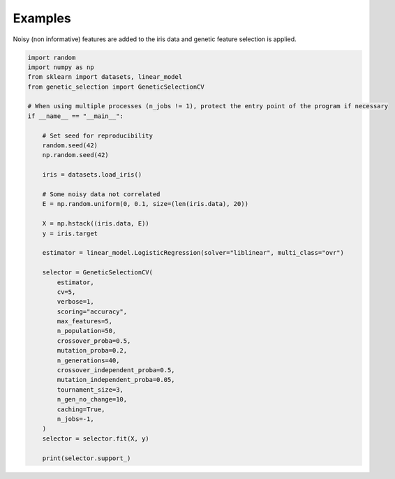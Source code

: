Examples
========

Noisy (non informative) features are added to the iris data and genetic feature selection is applied.

.. code:: python

    import random
    import numpy as np
    from sklearn import datasets, linear_model
    from genetic_selection import GeneticSelectionCV

    # When using multiple processes (n_jobs != 1), protect the entry point of the program if necessary
    if __name__ == "__main__":

        # Set seed for reproducibility
        random.seed(42)
        np.random.seed(42)

        iris = datasets.load_iris()

        # Some noisy data not correlated
        E = np.random.uniform(0, 0.1, size=(len(iris.data), 20))

        X = np.hstack((iris.data, E))
        y = iris.target

        estimator = linear_model.LogisticRegression(solver="liblinear", multi_class="ovr")

        selector = GeneticSelectionCV(
            estimator,
            cv=5,
            verbose=1,
            scoring="accuracy",
            max_features=5,
            n_population=50,
            crossover_proba=0.5,
            mutation_proba=0.2,
            n_generations=40,
            crossover_independent_proba=0.5,
            mutation_independent_proba=0.05,
            tournament_size=3,
            n_gen_no_change=10,
            caching=True,
            n_jobs=-1,
        )
        selector = selector.fit(X, y)

        print(selector.support_)
